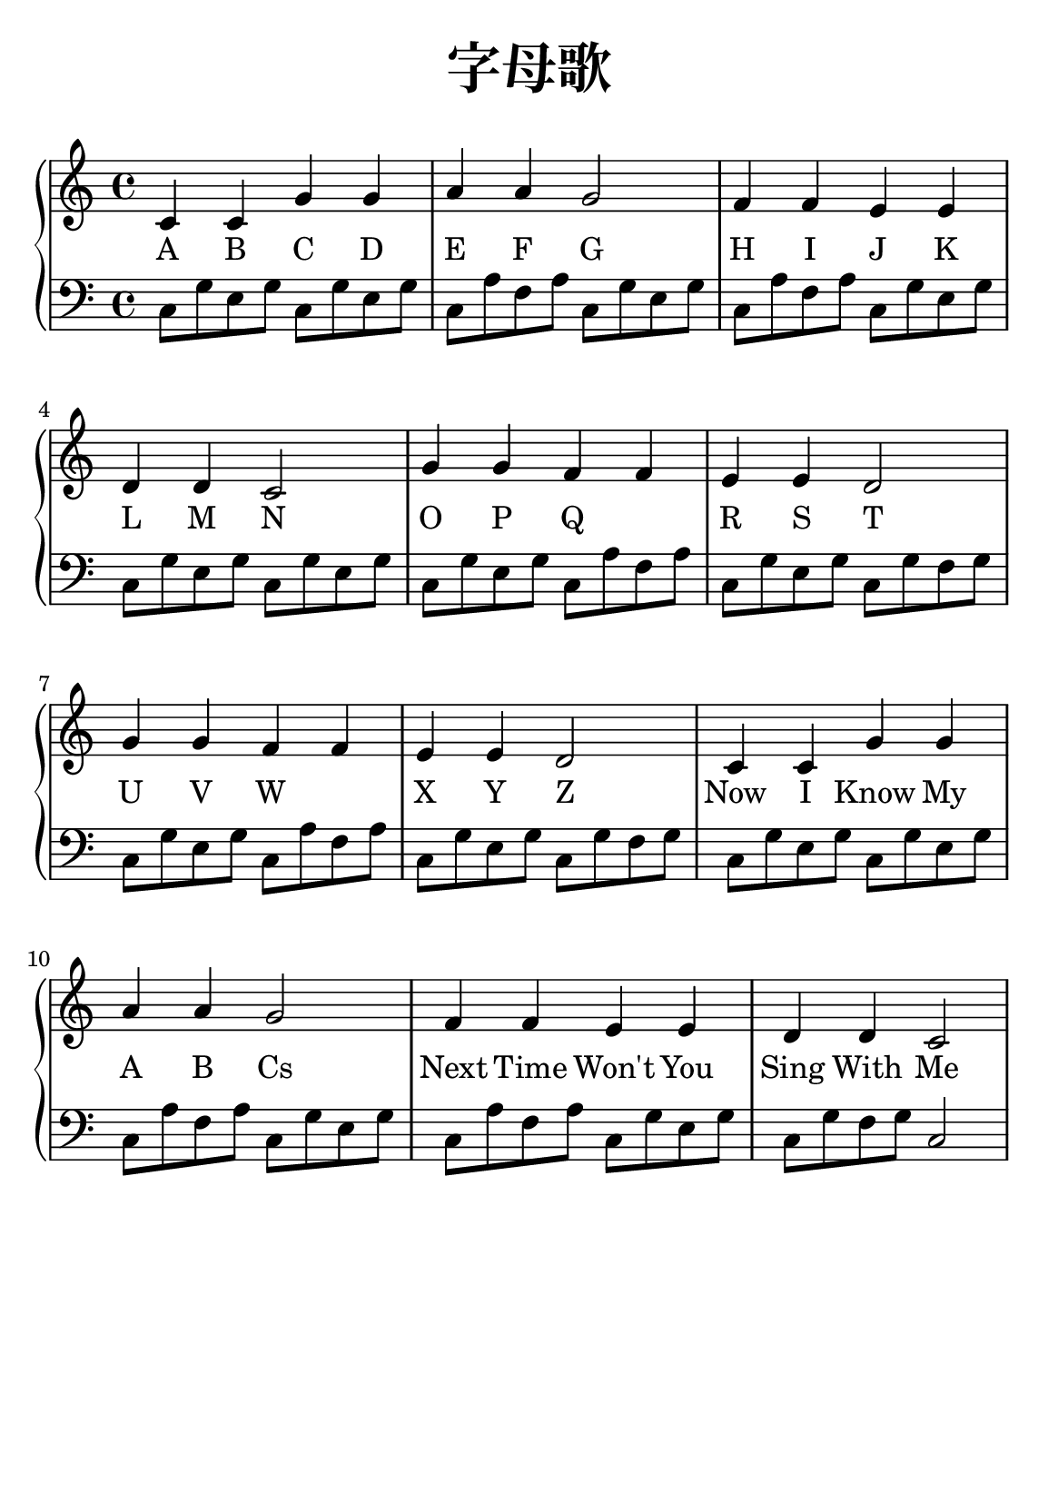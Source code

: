 \version "2.22.0"

\header {
  title = \markup {
    \override #'(font-size . 6) "字母歌"
  }
  subtitle = " "
  % Remove default LilyPond tagline
  tagline = ##f
}

% a5
\paper {
  #(set-paper-size "a5")
  %top-margin = 20
  %bottom-margin = 20
  %left-margin = 20
  %right-margin = 20
}

sk = \skip 4

\layout {
  indent = 0.0
}

text = \lyricmode  {
A B C D E F G H I J K L M N
O P Q \sk R S T U V W \sk X Y Z
Now I Know My A B Cs Next Time Won't You Sing With Me
}

upper = \relative c {
  \clef treble
  \key c \major
  \time 4/4
\transpose c c {
c'4 c'4 g'4 g'4 | %{ bar 2: %} a'4 a'4 g'2 | %{ bar 3: %} f'4 f'4 e'4 e'4 | %{ bar 4: %} d'4 d'4 c'2 | %{ bar 5: %} g'4 g'4 f'4 f'4 | %{ bar 6: %} e'4 e'4 d'2 | %{ bar 7: %} g'4 g'4 f'4 f'4 | %{ bar 8: %} e'4 e'4 d'2 | %{ bar 9: %} c'4 c'4 g'4 g'4 | %{ bar 10: %} a'4 a'4 g'2 | %{ bar 11: %} f'4 f'4 e'4 e'4 | %{ bar 12: %} d'4 d'4 c'2
  }
}

lower = \relative c {
  \clef bass
  \key c \major
  \time 4/4
\transpose c c, {
c'8 g'8 e'8 g'8 c'8 g'8 e'8 g'8 | %{ bar 2: %} c'8 a'8 f'8 a'8 c'8 g'8 e'8 g'8 | %{ bar 3: %} c'8 a'8 f'8 a'8 c'8 g'8 e'8 g'8 | %{ bar 4: %} c'8 g'8 e'8 g'8 c'8 g'8 e'8 g'8 | %{ bar 5: %} c'8 g'8 e'8 g'8 c'8 a'8 f'8 a'8 | %{ bar 6: %} c'8 g'8 e'8 g'8 c'8 g'8 f'8 g'8 | %{ bar 7: %} c'8 g'8 e'8 g'8 c'8 a'8 f'8 a'8 | %{ bar 8: %} c'8 g'8 e'8 g'8 c'8 g'8 f'8 g'8 | %{ bar 9: %} c'8 g'8 e'8 g'8 c'8 g'8 e'8 g'8 | %{ bar 10: %} c'8 a'8 f'8 a'8 c'8 g'8 e'8 g'8 | %{ bar 11: %} c'8 a'8 f'8 a'8 c'8 g'8 e'8 g'8 | %{ bar 12: %} c'8 g'8 f'8 g'8 c'2
}
}

\score {
    %\new Voice = "mel" { \autoBeamOff \melody }
    \new PianoStaff <<
      \new Voice = "upper" \upper
      \new Lyrics = "IX" \lyricsto "upper" \text
      \new Staff = "lower" \lower
    >>
  \layout {
    \context { \Staff \RemoveEmptyStaves }
  }
  \midi { }
}
